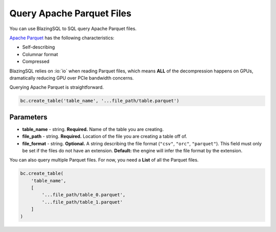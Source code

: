 Query Apache Parquet Files
==========================

You can use BlazingSQL to SQL query Apache Parquet files.

`Apache Parquet <https://parquet.apache.org/documentation/latest/>`_ has the following characteristics:

* Self-describing
* Columnar format
* Compressed

BlazingSQL relies on :io:`io` when reading Parquet files, which means **ALL** of the decompression happens on GPUs, dramatically reducing GPU over PCIe bandwidth concerns.

Querying Apache Parquet is straightforward.

.. code-block:: python
    
    bc.create_table('table_name', '...file_path/table.parquet')

Parameters
~~~~~~~~~~

* **table_name** - string. **Required.** Name of the table you are creating. 
* **file_path** - string. **Required.** Location of the file you are creating a table off of.
* **file_format** - string. **Optional.** A string describing the file format (``"csv"``, ``"orc"``, ``"parquet"``). This field must only be set if the files do not have an extension. **Default:** the engine will infer the file format by the extension.

You can also query multiple Parquet files. For now, you need a **List** of all the Parquet files.

.. code-block:: python

    bc.create_table(
        'table_name', 
        [
            '...file_path/table_0.parquet', 
            '...file_path/table_1.parquet'
        ]
    )
